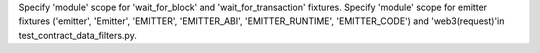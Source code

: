 Specify 'module' scope for 'wait_for_block' and 'wait_for_transaction' fixtures. Specify 'module'
scope for emitter fixtures ('emitter', 'Emitter', 'EMITTER', 'EMITTER_ABI', 'EMITTER_RUNTIME',
'EMITTER_CODE') and 'web3(request)'in test_contract_data_filters.py.
